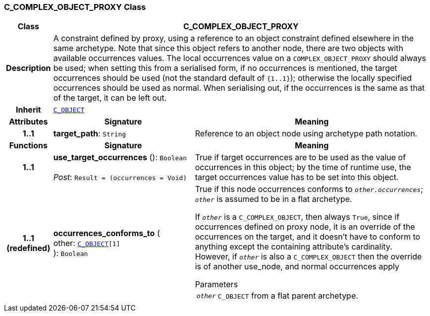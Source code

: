 === C_COMPLEX_OBJECT_PROXY Class

[cols="^1,3,5"]
|===
h|*Class*
2+^h|*C_COMPLEX_OBJECT_PROXY*

h|*Description*
2+a|A constraint defined by proxy, using a reference to an object constraint defined elsewhere in the same archetype. Note that since this object refers to another node, there are two objects with available occurrences values. The local occurrences value on a `COMPLEX_OBJECT_PROXY` should always be used; when setting this from a serialised form, if no occurrences is mentioned, the target occurrences should be used (not the standard default of `{1..1}`); otherwise the locally specified occurrences should be used as normal. When serialising out, if the occurrences is the same as that of the target, it can be left out.

h|*Inherit*
2+|`<<_c_object_class,C_OBJECT>>`

h|*Attributes*
^h|*Signature*
^h|*Meaning*

h|*1..1*
|*target_path*: `String`
a|Reference to an object node using archetype path notation.
h|*Functions*
^h|*Signature*
^h|*Meaning*

h|*1..1*
|*use_target_occurrences* (): `Boolean` +
 +
__Post__: `Result = (occurrences = Void)`
a|True if target occurrences are to be used as the value of occurrences in this object; by the time of runtime use, the target occurrences value has to be set into this object.

h|*1..1 +
(redefined)*
|*occurrences_conforms_to* ( +
other: `<<_c_object_class,C_OBJECT>>[1]` +
): `Boolean`
a|True if this node occurrences conforms to `_other.occurrences_`; `_other_` is assumed to be in a flat archetype.

If `_other_` is a `C_COMPLEX_OBJECT`, then always `True`, since if occurrences defined on proxy node, it is an override of  the occurrences on the target, and it doesn't have to conform to anything except the containing attribute's cardinality. However, if `_other_` is also a `C_COMPLEX_OBJECT` then the override is of another use_node, and normal occurrences apply

.Parameters +
[horizontal]
`_other_`:: `C_OBJECT` from a flat parent archetype.
|===
